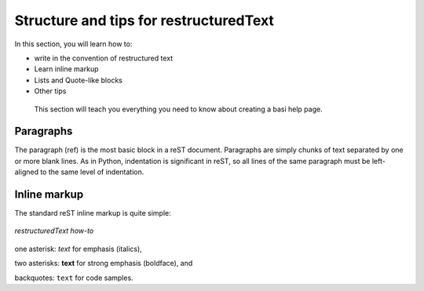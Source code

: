.. _tips:

Structure and tips for restructuredText
=======================================

In this section, you will learn how to:

* write in the convention of restructured text
* Learn inline markup
* Lists and Quote-like blocks
* Other tips

 This section will teach you everything you need to know about creating a basi help page.

Paragraphs
-----------

The paragraph (ref) is the most basic block in a reST document. Paragraphs are simply chunks of text separated by one or more blank lines. 
As in Python, indentation is significant in reST, so all lines of the same paragraph must be left-aligned to the same level of indentation.

Inline markup
-------------

The standard reST inline markup is quite simple:

.. figure:: /images/screenshot_text.png
   :alt: Python 
   :align: center

   *restructuredText how-to*


one asterisk: *text* for emphasis (italics),

two asterisks: **text** for strong emphasis (boldface), and

backquotes: ``text`` for code samples.


